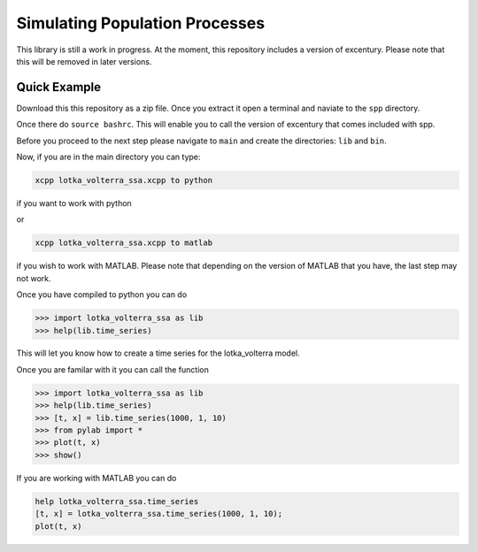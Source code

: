 Simulating Population Processes
===============================

This library is still a work in progress. At the moment, this
repository includes a version of excentury. Please note that this
will be removed in later versions.

Quick Example
-------------

Download this this repository as a zip file. Once you extract it
open a terminal and naviate to the ``spp`` directory.

Once there do ``source bashrc``. This will enable you to call the
version of excentury that comes included with spp.

Before you proceed to the next step please navigate to ``main`` and
create the directories: ``lib`` and ``bin``.

Now, if you are in the main directory you can type:

.. code-block:: sh

    xcpp lotka_volterra_ssa.xcpp to python

if you want to work with python

or

.. code-block:: sh

    xcpp lotka_volterra_ssa.xcpp to matlab

if you wish to work with MATLAB. Please note that depending on the
version of MATLAB that you have, the last step may not work.

Once you have compiled to python you can do

.. code-block:: sh

    >>> import lotka_volterra_ssa as lib
    >>> help(lib.time_series)

This will let you know how to create a time series for the
lotka_volterra model.

Once you are familar with it you can call the function

.. code-block:: sh

    >>> import lotka_volterra_ssa as lib
    >>> help(lib.time_series)
    >>> [t, x] = lib.time_series(1000, 1, 10)
    >>> from pylab import *
    >>> plot(t, x)
    >>> show()

If you are working with MATLAB you can do

.. code-block:: sh

    help lotka_volterra_ssa.time_series
    [t, x] = lotka_volterra_ssa.time_series(1000, 1, 10);
    plot(t, x)
